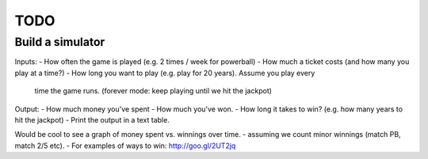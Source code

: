 TODO
====


Build a simulator
-----------------
Inputs:
- How often the game is played (e.g. 2 times / week for powerball)
- How much a ticket costs (and how many you play at a time?)
- How long you want to play (e.g. play for 20 years). Assume you play every
  time the game runs. (forever mode: keep playing until we hit the jackpot)

Output:
- How much money you've spent
- How much you've won.
- How long it takes to win? (e.g. how many years to hit the jackpot)
- Print the output in a text table.

Would be cool to see a graph of money spent vs. winnings over time.
- assuming we count minor winnings (match PB, match 2/5 etc).
- For examples of ways to win: http://goo.gl/2UT2jq
